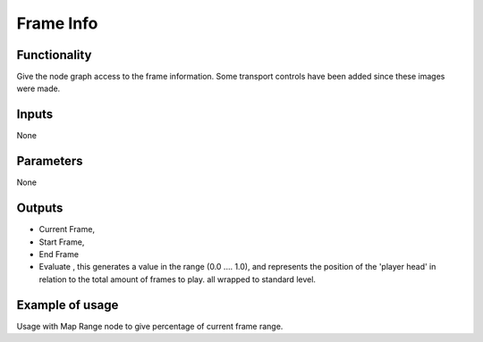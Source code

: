 Frame Info
==========

Functionality
-------------

Give the node graph access to the frame information. Some transport controls have been added since these images were made.

.. image:: https://cloud.githubusercontent.com/assets/6241382/4299390/e3793c12-3e35-11e4-86b7-094efda55b68.png


Inputs
------

None

Parameters
----------

None

Outputs
-------

- Current Frame, 
- Start Frame, 
- End Frame
- Evaluate , this generates a value in the range (0.0 .... 1.0), and represents the position of the 'player head' in relation to the total amount of frames to play.
  all wrapped to standard level.

Example of usage
----------------

.. image::  https://cloud.githubusercontent.com/assets/6241382/4299431/c494688e-3e36-11e4-9085-c5f71ef84767.png

Usage with Map Range node to give percentage of current frame range.



